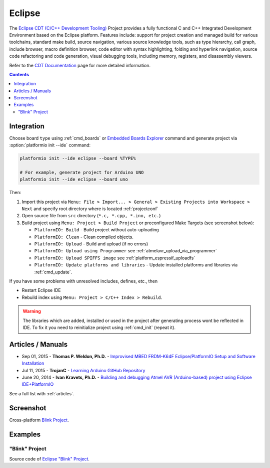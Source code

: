 ..  Copyright 2014-2016 Ivan Kravets <me@ikravets.com>
    Licensed under the Apache License, Version 2.0 (the "License");
    you may not use this file except in compliance with the License.
    You may obtain a copy of the License at
       http://www.apache.org/licenses/LICENSE-2.0
    Unless required by applicable law or agreed to in writing, software
    distributed under the License is distributed on an "AS IS" BASIS,
    WITHOUT WARRANTIES OR CONDITIONS OF ANY KIND, either express or implied.
    See the License for the specific language governing permissions and
    limitations under the License.

.. _ide_eclipse:

Eclipse
=======

The `Eclipse CDT (C/C++ Development Tooling) <https://eclipse.org/cdt/>`_
Project provides a fully functional C and C++ Integrated Development
Environment based on the Eclipse platform. Features include: support for
project creation and managed build for various toolchains, standard make
build, source navigation, various source knowledge tools, such as type
hierarchy, call graph, include browser, macro definition browser, code editor
with syntax highlighting, folding and hyperlink navigation, source code
refactoring and code generation, visual debugging tools, including memory,
registers, and disassembly viewers.

Refer to the `CDT Documentation <https://eclipse.org/cdt/documentation.php>`_
page for more detailed information.

.. contents::

Integration
-----------

Choose board ``type`` using :ref:`cmd_boards` or `Embedded Boards Explorer <http://platformio.org/#!/boards>`_
command and generate project via :option:`platformio init --ide` command:

.. code-block:: shell

    platformio init --ide eclipse --board %TYPE%

    # For example, generate project for Arduino UNO
    platformio init --ide eclipse --board uno

Then:

1. Import this project via
   ``Menu: File > Import... > General > Existing Projects into Workspace > Next``
   and specify root directory where is located :ref:`projectconf`
2. Open source file from ``src`` directory (``*.c, *.cpp, *.ino, etc.``)
3. Build project using ``Menu: Project > Build Project`` or preconfigured
   Make Targets (see screenshot below):

   + ``PlatformIO: Build`` - Build project without auto-uploading
   + ``PlatformIO: Clean`` - Clean compiled objects.
   + ``PlatformIO: Upload`` - Build and upload (if no errors)
   + ``PlatformIO: Upload using Programmer`` see :ref:`atmelavr_upload_via_programmer`
   + ``PlatformIO: Upload SPIFFS image`` see :ref:`platform_espressif_uploadfs`
   + ``PlatformIO: Update platforms and libraries`` - Update installed platforms and libraries via :ref:`cmd_update`.

If you have some problems with unresolved includes, defines, etc., then

* Restart Eclipse IDE
* Rebuild index using ``Menu: Project > C/C++ Index > Rebuild``.

.. warning::
    The libraries which are added, installed or used in the project
    after generating process wont be reflected in IDE. To fix it you
    need to reinitialize project using :ref:`cmd_init` (repeat it).

Articles / Manuals
------------------

* Sep 01, 2015 - **Thomas P. Weldon, Ph.D.** - `Improvised MBED FRDM-K64F Eclipse/PlatformIO Setup and Software Installation <http://thomasweldon.com/tpw/courses/embeddsp/p00pcFrdmK64_eclipsePlatformioSetup.html>`_
* Jul 11, 2015 - **TrojanC** - `Learning Arduino GitHub Repository <http://www.trojanc.co.za/2015/07/11/learning-arduino-github-repository/>`_
* June 20, 2014 - **Ivan Kravets, Ph.D.** - `Building and debugging Atmel AVR (Arduino-based) project using Eclipse IDE+PlatformIO <http://www.ikravets.com/computer-life/programming/2014/06/20/building-and-debugging-atmel-avr-arduino-based-project-using-eclipse-ideplatformio>`_

See a full list with :ref:`articles`.

Screenshot
----------

Cross-platform `Blink Project <http://platformio.org/#!/get-started#blink-project-example>`_.

.. image:: ../_static/ide-platformio-eclipse.png
    :target: http://docs.platformio.org/en/latest/_static/ide-platformio-eclipse.png

Examples
--------

"Blink" Project
^^^^^^^^^^^^^^^

Source code of `Eclipse "Blink" Project <https://github.com/platformio/platformio/tree/develop/examples/ide/eclipse>`_.
